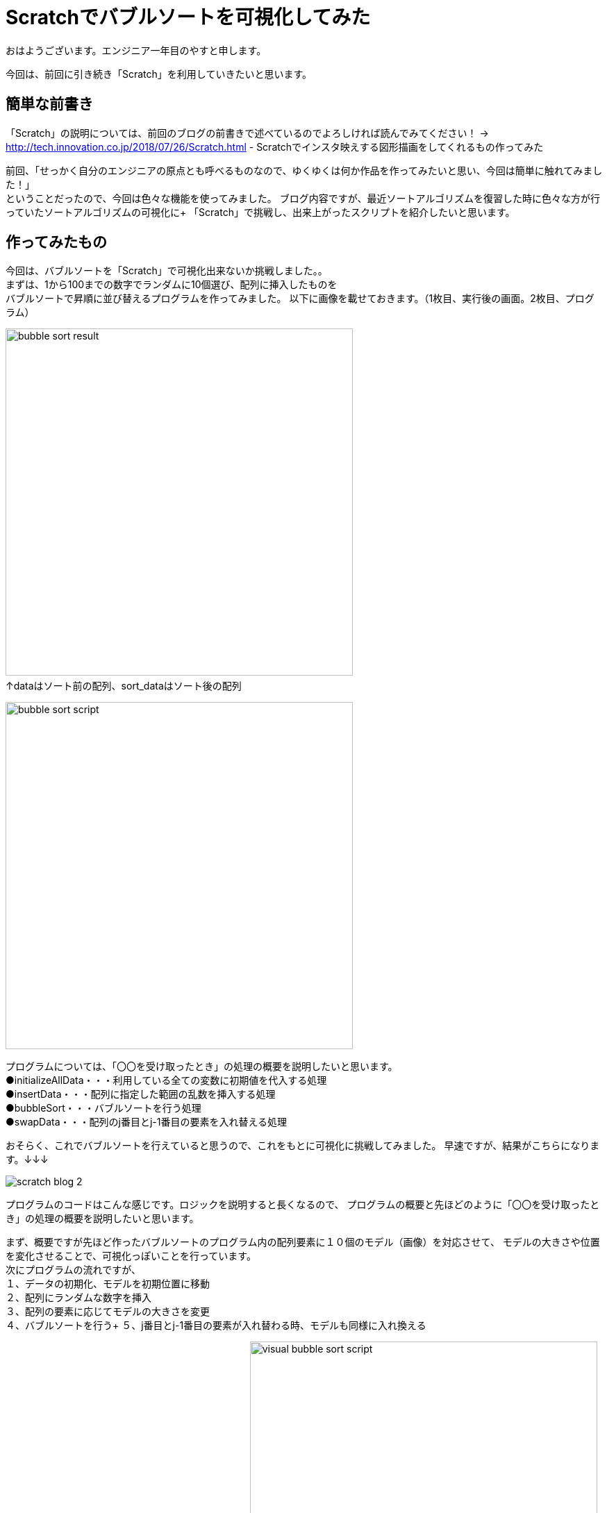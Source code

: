 # Scratchでバブルソートを可視化してみた

:hp-alt-title: Scratchでバブルソートを可視化してみた
:hp-tags: Scratch, Bubble sort, Yasu


おはようございます。エンジニア一年目のやすと申します。

今回は、前回に引き続き「Scratch」を利用していきたいと思います。

## 簡単な前書き
「Scratch」の説明については、前回のブログの前書きで述べているのでよろしければ読んでみてください！
→
http://tech.innovation.co.jp/2018/07/26/Scratch.html - Scratchでインスタ映えする図形描画をしてくれるもの作ってみた

前回、「せっかく自分のエンジニアの原点とも呼べるものなので、ゆくゆくは何か作品を作ってみたいと思い、今回は簡単に触れてみました！」 +
ということだったので、今回は色々な機能を使ってみました。
ブログ内容ですが、最近ソートアルゴリズムを復習した時に色々な方が行っていたソートアルゴリズムの可視化に+
「Scratch」で挑戦し、出来上がったスクリプトを紹介したいと思います。

## 作ってみたもの

今回は、バブルソートを「Scratch」で可視化出来ないか挑戦しました。。 +
まずは、1から100までの数字でランダムに10個選び、配列に挿入したものを +
バブルソートで昇順に並び替えるプログラムを作ってみました。
以下に画像を載せておきます。（1枚目、実行後の画面。2枚目、プログラム）

image:/images/yasuhiro/scratch/bubble_sort_result.png[width="500"]
　　　　　　　　　　　　　　　　　　　　　　　　　↑dataはソート前の配列、sort_dataはソート後の配列

image:/images/yasuhiro/scratch/bubble_sort_script.png[width="500"]

プログラムについては、「〇〇を受け取ったとき」の処理の概要を説明したいと思います。 +
●initializeAllData・・・利用している全ての変数に初期値を代入する処理 +
●insertData・・・配列に指定した範囲の乱数を挿入する処理 +
●bubbleSort・・・バブルソートを行う処理 +
●swapData・・・配列のj番目とj-1番目の要素を入れ替える処理

おそらく、これでバブルソートを行えていると思うので、これをもとに可視化に挑戦してみました。
早速ですが、結果がこちらになります。↓↓↓

image:/images/yasuhiro/scratch/scratch_blog_2.gif[]

プログラムのコードはこんな感じです。ロジックを説明すると長くなるので、
プログラムの概要と先ほどのように「〇〇を受け取ったとき」の処理の概要を説明したいと思います。

まず、概要ですが先ほど作ったバブルソートのプログラム内の配列要素に１０個のモデル（画像）を対応させて、
モデルの大きさや位置を変化させることで、可視化っぽいことを行っています。 +
次にプログラムの流れですが、 +
１、データの初期化、モデルを初期位置に移動 +
２、配列にランダムな数字を挿入 +
３、配列の要素に応じてモデルの大きさを変更 +
４、バブルソートを行う+ 
５、j番目とj-1番目の要素が入れ替わる時、モデルも同様に入れ換える +
        
　　　　　　　　　　　　　　以下に画像を載せます↓
image:/images/yasuhiro/scratch/visual_bubble_sort_script.png[width="500"] +
　　　　　　　　　　　　↑メインのプログラムとモデル１に対応する位置移動プログラム +
            image:/images/yasuhiro/scratch/visual_bubble_sort_script_2.png[width="500"] +
　　　　　　　　　　　　↑モデル２に対応する位置移動プログラム（モデル３〜１０もほぼ同じ） +
            
処理の概要＆変数の説明 +
◎「model_number」←モデル名を保持する配列（例えば対応する要素が1番目から２番目になった時、この配列での順番も同様に変更することで、モデルの位置を把握する） +
●*changeSize*・・・モデルと対応する配列の要素によって、モデルの大きさを％単位で変更 +
●*swapFirstModel_◯◯*・・・〇〇の部分に移動させるモデル名が入る。入れ替えるモデルのうち、始めに片方の位置を一時的に保存してその片方だけ移動させる。 +
●*swapSecondModel_◯◯*　・・・ 〇〇の部分に移動させるモデル名が入る。指定されたモデルの位置を一時的に保存していた位置に移動させる。  +

## まとめ
今回は、イメージしたものを躓かずにサラサラ実装できたのでとてもものづくり精神が活性化されました。 +
ある程度、基本的なロジックは完成したので、他のソートアルゴリズムにも挑戦して行こうかなと思います。 +
またまた、ニーズのないブログの内容になってしまいましたが、もう少しだけScratch触っていき自己満足できるものを作っていきたいと思います。 +

関連サイト： +
https://scratch.mit.edu/studios/1168062/Scratch Studio - Scratchではじめよう！プログラミング入門

done